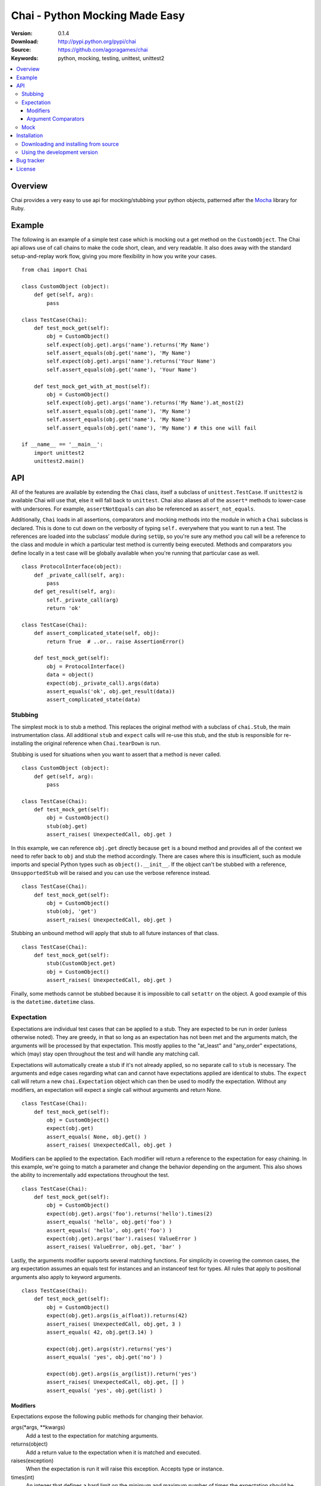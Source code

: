 =================================
 Chai - Python Mocking Made Easy
=================================

:Version: 0.1.4
:Download: http://pypi.python.org/pypi/chai
:Source: https://github.com/agoragames/chai
:Keywords: python, mocking, testing, unittest, unittest2

.. contents::
    :local:

.. _chai-overview:

Overview
========

Chai provides a very easy to use api for mocking/stubbing your python objects, patterned after the `Mocha <http://mocha.rubyforge.org/>`_ library for Ruby.

.. _chai-example:

Example
=======

The following is an example of a simple test case which is mocking out a get method
on the ``CustomObject``. The Chai api allows use of call chains to make the code 
short, clean, and very readable. It also does away with the standard setup-and-replay
work flow, giving you more flexibility in how you write your cases. ::


    from chai import Chai

    class CustomObject (object): 
        def get(self, arg):
            pass

    class TestCase(Chai):
        def test_mock_get(self):
            obj = CustomObject()
            self.expect(obj.get).args('name').returns('My Name')
            self.assert_equals(obj.get('name'), 'My Name')
            self.expect(obj.get).args('name').returns('Your Name')
            self.assert_equals(obj.get('name'), 'Your Name')

        def test_mock_get_with_at_most(self):
            obj = CustomObject()
            self.expect(obj.get).args('name').returns('My Name').at_most(2)
            self.assert_equals(obj.get('name'), 'My Name')
            self.assert_equals(obj.get('name'), 'My Name')
            self.assert_equals(obj.get('name'), 'My Name') # this one will fail

    if __name__ == '__main__':
        import unittest2
        unittest2.main()


.. _chai-api:

API
===

All of the features are available by extending the ``Chai`` class, itself a subclass of ``unittest.TestCase``. If ``unittest2`` is available Chai will use that, else it will fall back to ``unittest``. Chai also aliases all of the ``assert*`` methods to lower-case with undersores. For example, ``assertNotEquals`` can also be referenced as ``assert_not_equals``.

Additionally, ``Chai`` loads in all assertions, comparators and mocking methods into the module in which a ``Chai`` subclass is declared. This is done to cut down on the verbosity of typing ``self.`` everywhere that you want to run a test.  The references are loaded into the subclass' module during ``setUp``, so you're sure any method you call will be a reference to the class and module in which a particular test method is currently being executed. Methods and comparators you define locally in a test case will be globally available when you're running that particular case as well. ::
    
    class ProtocolInterface(object): 
        def _private_call(self, arg):
            pass
        def get_result(self, arg): 
            self._private_call(arg)
            return 'ok'
    
    class TestCase(Chai):
        def assert_complicated_state(self, obj):
            return True  # ..or.. raise AssertionError()

        def test_mock_get(self):
            obj = ProtocolInterface()
            data = object()
            expect(obj._private_call).args(data)
            assert_equals('ok', obj.get_result(data))
            assert_complicated_state(data)

Stubbing
--------

The simplest mock is to stub a method. This replaces the original method with a subclass of ``chai.Stub``, the main instrumentation class. All additional ``stub`` and ``expect`` calls will re-use this stub, and the stub is responsible for re-installing the original reference when ``Chai.tearDown`` is run.

Stubbing is used for situations when you want to assert that a method is never called. ::

    class CustomObject (object): 
        def get(self, arg):
            pass

    class TestCase(Chai):
        def test_mock_get(self):
            obj = CustomObject()
            stub(obj.get)
            assert_raises( UnexpectedCall, obj.get )

In this example, we can reference ``obj.get`` directly because ``get`` is a bound method and provides all of the context we need to refer back to ``obj`` and stub the method accordingly. There are cases where this is insufficient, such as module imports and special Python types such as ``object().__init__``. If the object can't be stubbed with a reference, ``UnsupportedStub`` will be raised and you can use the verbose reference instead. ::
    
    class TestCase(Chai):
        def test_mock_get(self):
            obj = CustomObject()
            stub(obj, 'get')
            assert_raises( UnexpectedCall, obj.get )

Stubbing an unbound method will apply that stub to all future instances of that class. ::
    
    class TestCase(Chai):
        def test_mock_get(self):
            stub(CustomObject.get)
            obj = CustomObject()
            assert_raises( UnexpectedCall, obj.get )

Finally, some methods cannot be stubbed because it is impossible to call ``setattr`` on the object. A good example of this is the ``datetime.datetime`` class.


Expectation
-----------

Expectations are individual test cases that can be applied to a stub. They are expected to be run in order (unless otherwise noted). They are greedy, in that so long as an expectation has not been met and the arguments match, the arguments will be processed by that expectation. This mostly applies to the "at_least" and "any_order" expectations, which (may) stay open throughout the test and will handle any matching call.

Expectations will automatically create a stub if it's not already applied, so no separate call to ``stub`` is necessary. The arguments and edge cases regarding what can and cannot have expectations applied are identical to stubs. The ``expect`` call will return a new ``chai.Expectation`` object which can then be used to modify the expectation. Without any modifiers, an expectation will expect a single call without arguments and return None. ::

    class TestCase(Chai):
        def test_mock_get(self):
            obj = CustomObject()
            expect(obj.get)
            assert_equals( None, obj.get() )
            assert_raises( UnexpectedCall, obj.get )

Modifiers can be applied to the expectation. Each modifier will return a reference to the expectation for easy chaining. In this example, we're going to match a parameter and change the behavior depending on the argument. This also shows the ability to incrementally add expectations throughout the test. ::

    class TestCase(Chai):
        def test_mock_get(self):
            obj = CustomObject()
            expect(obj.get).args('foo').returns('hello').times(2)
            assert_equals( 'hello', obj.get('foo') )
            assert_equals( 'hello', obj.get('foo') )
            expect(obj.get).args('bar').raises( ValueError )
            assert_raises( ValueError, obj.get, 'bar' )

Lastly, the arguments modifier supports several matching functions. For simplicity in covering the common cases, the arg expectation assumes an equals test for instances and an instanceof test for types. All rules that apply to positional arguments also apply to keyword arguments. ::

    class TestCase(Chai):
        def test_mock_get(self):
            obj = CustomObject()
            expect(obj.get).args(is_a(float)).returns(42)
            assert_raises( UnexpectedCall, obj.get, 3 )
            assert_equals( 42, obj.get(3.14) )
            
            expect(obj.get).args(str).returns('yes')
            assert_equals( 'yes', obj.get('no') )

            expect(obj.get).args(is_arg(list)).return('yes')
            assert_raises( UnexpectedCall, obj.get, [] )
            assert_equals( 'yes', obj.get(list) )

Modifiers
+++++++++

Expectations expose the following public methods for changing their behavior.


args(\*args, \*\*kwargs)
  Add a test to the expectation for matching arguments.

returns(object)
  Add a return value to the expectation when it is matched and executed.

raises(exception)
  When the expectation is run it will raise this exception. Accepts type or instance.

times(int)
  An integer that defines a hard limit on the minimum and maximum number of times the expectation should be executed.

at_least(int)
  Sets a minimum number of times the expectation should run and removes any maximum.

at_least_once
  Equivalent to ``at_least(1)``.

at_most(int)
  Sets a maximum number of times the expectation should run. Does not affect the minimum.

at_most_once
  Equivalent to ``at_most(1)``.

once
  Equivalent to ``times(1)``, also the default for any expectation.

any_order
  The expectation can be called at any time, independent of when it was defined. Can be combined with ``at_least_once`` to force it to respond to all matching calls throughout the test.

side_effect
  Called with a function argument. When the expectation passes a test, the function will be executed. The side effect will be executed even if the expectation is configured to raise an exception.
  

Argument Comparators
++++++++++++++++++++

Argument comparators are defined as classes in ``chai.comparators``, but loaded into the ``Chai`` class for convenience (and by extension, a subclass' module).

equals(object)
  The default comparator, uses standard Python equals operator

almost_equals(float, places)
  Identical to assertAlmostEquals, will match an argument to the comparator value to a most ``places`` digits beyond the decimal point.

instance_of(type)
  Match an argument of a given type. Supports same arguments as builtin function ``isinstance``.

is_a(type)
  Alias of ``instance_of``.

is_arg(object)
  Matches an argument using the Python ``is`` comparator.

any_of(comparator_list)
  Matches an argument if any of the comparators in the argument list are met. Uses automatic comparator generation for instances and types in the list.

all_of(comparator_list)
  Matches an argument if all of the comparators in the argument list are met. Uses automatic comparator generation for instances and types in the list.

not_of(comparator)
  Matches an argument if the supplied comparator does not match.

matches(pattern)
  Matches an argument using a regular expression. Standard ``re`` rules apply.

func(callable)
  Matches an argument if the callable returns True. The callable must take one argument, the parameter being checked.

ignore
  Matches any argument.

in_arg(in_list)
  Matches if the argument is in the ``in_list``.

contains(object)
  Matches if the argument contains the object using the Python ``in`` function.


**A note of caution**
If you are using the ``func`` comparator to produce side effects, be aware that it may be called more than once even if the expectation you're defining only occurs once. This is due to the way ``Stub.__call__`` processes the expectations and determines when to process arguments through an expectation.

Mock
----

Sometimes you need a mock object which can be used to stub and expect anything. Chai exposes this through the ``mock`` method which can be called in one of two ways.

Without any arguments, ``Chai.mock()`` will return a ``chai.Mock`` object that can be used for any purpose. If called with arguments, it behaves like ``stub`` and ``expect``, creating a Mock object and setting it as the attribute on another object.

Any request for an attribute from a Mock will return a callable function, but ``setattr`` behaves as expected so it can store state as well. The dynamic function will act like a stub, raising ``UnexpectedCall`` if no expectation is defined. ::

    class CustomObject(object):
        def __init__(self, handle):
            _handle = handle
        def do(self, arg):
            return _handle.do(arg)

    class TestCase(Chai):
        def test_mock_get(self):
            obj = CustomObject( mock() )
            expect( obj._handle.do ).args('it').returns('ok')
            assert_equals('ok', obj.do('it'))
            assert_raises( UnexpectedCall, obj._handle.do_it_again )

The ``stub`` and ``expect`` methods handle ``Mock`` objects as arguments by mocking the ``__call__`` method, which can also act in place of ``__init__``.  ::

    # module custom.py
    from collections import deque

    class CustomObject(object):
        def __init__(self):
            self._stack = deque()

    # module custom_test.py
    import custom
    from custom import CustomObject

    class TestCase(Chai):
        def test_mock_get(self):
            mock( custom, 'deque' )
            expect( custom.deque ).returns( 'stack' )

            obj = CustomObject()
            assert_equals('stack', obj._stack)

.. _chai-installation:

Installation
============

You can install Chai either via the Python Package Index (PyPI)
or from source.

To install using ``pip``,::

    $ pip install chai

.. _chai-installing-from-source:

Downloading and installing from source
--------------------------------------

Download the latest version of Chai from http://pypi.python.org/pypi/chai

You can install it by doing the following,::

    $ tar xvfz chai-*.*.*.tar.gz
    $ cd celery-*.*.*
    $ python setup.py build
    # python setup.py install # as root

.. _chai-installing-from-git:

Using the development version
-----------------------------

You can clone the repository by doing the following::

    $ git clone git://github.com/agoragames/chai.git

.. _bug-tracker:

Bug tracker
===========

If you have any suggestions, bug reports or annoyances please report them
to our issue tracker at https://github.com/agoragames/chai/issues

.. _license:

License
=======

This software is licensed under the `New BSD License`. See the ``LICENSE``
file in the top distribution directory for the full license text.

.. # vim: syntax=rst expandtab tabstop=4 shiftwidth=4 shiftround

